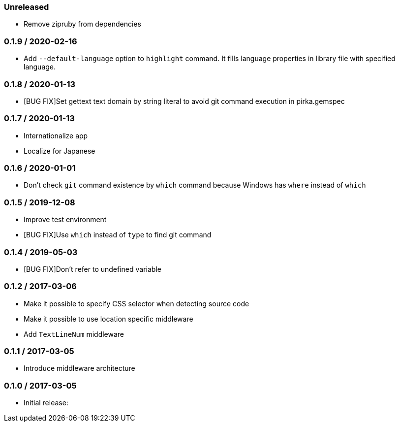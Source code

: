 === Unreleased

* Remove zipruby from dependencies

=== 0.1.9 / 2020-02-16

* Add `--default-language` option to `highlight` command. It fills language properties in library file with specified language.

=== 0.1.8 / 2020-01-13

* [BUG FIX]Set gettext text domain by string literal to avoid git command execution in pirka.gemspec

=== 0.1.7 / 2020-01-13

* Internationalize app
* Localize for Japanese

=== 0.1.6 / 2020-01-01

* Don't check `git` command existence by `which` command because Windows has `where` instead of `which`

=== 0.1.5 / 2019-12-08

* Improve test environment
* [BUG FIX]Use `which` instead of `type` to find git command

=== 0.1.4 / 2019-05-03

* [BUG FIX]Don't refer to undefined variable

=== 0.1.2 / 2017-03-06

* Make it possible to specify CSS selector when detecting source code
* Make it possible to use location specific middleware
* Add `TextLineNum` middleware

=== 0.1.1 / 2017-03-05

* Introduce middleware architecture

=== 0.1.0 / 2017-03-05

* Initial release:

